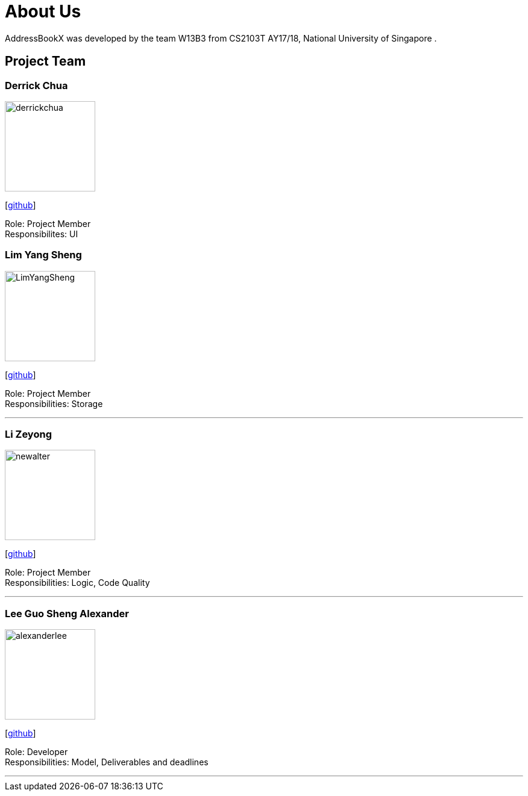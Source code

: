= About Us
:relfileprefix: team/
ifdef::env-github,env-browser[:outfilesuffix: .adoc]
:imagesDir: images
:stylesDir: stylesheets

AddressBookX was developed by the team W13B3 from CS2103T AY17/18, National University of Singapore . +

== Project Team

=== Derrick Chua
image::derrickchua.jpg[width="150", align="left"]
{empty}[https://github.com/derrickchua[github]]

Role: Project Member +
Responsibilites: UI

=== Lim Yang Sheng
image::LimYangSheng.jpg[width="150", align="left"]
{empty}[http://github.com/LimYangSheng[github]]

Role: Project Member +
Responsibilities: Storage

'''

=== Li Zeyong
image::newalter.jpg[width="150", align="left"]
{empty}[http://github.com/newalter[github]]

Role: Project Member +
Responsibilities: Logic, Code Quality

'''

=== Lee Guo Sheng Alexander
image::alexanderlee.jpg[width="150", align="left"]
{empty}[http://github.com/alexanderleegs[github]]

Role: Developer +
Responsibilities: Model, Deliverables and deadlines

'''
